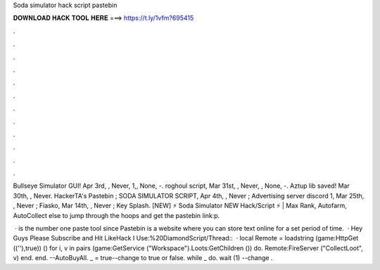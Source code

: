 Soda simulator hack script pastebin



𝐃𝐎𝐖𝐍𝐋𝐎𝐀𝐃 𝐇𝐀𝐂𝐊 𝐓𝐎𝐎𝐋 𝐇𝐄𝐑𝐄 ===> https://t.ly/1vfm?695415



.



.



.



.



.



.



.



.



.



.



.



.

Bullseye Simulator GUI! Apr 3rd, , Never, 1,, None, -. roghoul script, Mar 31st, , Never, , None, -. Aztup lib saved! Mar 30th, , Never. HackerTA's Pastebin ; SODA SIMULATOR SCRIPT, Apr 4th, , Never ; Advertising server discord 1, Mar 25th, , Never ; Fiasko, Mar 14th, , Never ; Key Splash. [NEW] ⚡ Soda Simulator NEW Hack/Script ⚡ | Max Rank, Autofarm, AutoCollect else to jump through the hoops and get the pastebin link:p.

 ·  is the number one paste tool since Pastebin is a website where you can store text online for a set period of time.  · Hey Guys Please Subscribe and Hit LikeHack I Use:%20DiamondScript/Thread::  · local Remote = loadstring (game:HttpGet ((''),true)) () for i, v in pairs (game:GetService ("Workspace").Loots:GetChildren ()) do. Remote:FireServer ("CollectLoot", v) end. end. --AutoBuyAll. _ = true--change to true or false. while _ do. wait (1) --change .
